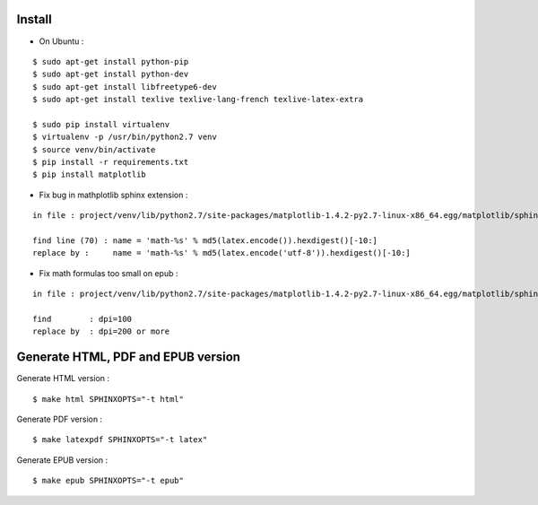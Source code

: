 Install
=======

* On Ubuntu :

::

    $ sudo apt-get install python-pip
    $ sudo apt-get install python-dev
    $ sudo apt-get install libfreetype6-dev
    $ sudo apt-get install texlive texlive-lang-french texlive-latex-extra

    $ sudo pip install virtualenv
    $ virtualenv -p /usr/bin/python2.7 venv
    $ source venv/bin/activate
    $ pip install -r requirements.txt
    $ pip install matplotlib

* Fix bug in mathplotlib sphinx extension :

::

    in file : project/venv/lib/python2.7/site-packages/matplotlib-1.4.2-py2.7-linux-x86_64.egg/matplotlib/sphinxext/mathmpl.py

    find line (70) : name = 'math-%s' % md5(latex.encode()).hexdigest()[-10:]
    replace by :     name = 'math-%s' % md5(latex.encode('utf-8')).hexdigest()[-10:]

* Fix math formulas too small on epub :

::

    in file : project/venv/lib/python2.7/site-packages/matplotlib-1.4.2-py2.7-linux-x86_64.egg/matplotlib/sphinxext/mathmpl.py

    find        : dpi=100
    replace by  : dpi=200 or more


Generate HTML, PDF and EPUB version
=====================================

Generate HTML version :

::

    $ make html SPHINXOPTS="-t html"

Generate PDF version :

::

    $ make latexpdf SPHINXOPTS="-t latex"

Generate EPUB version :

::

    $ make epub SPHINXOPTS="-t epub"
